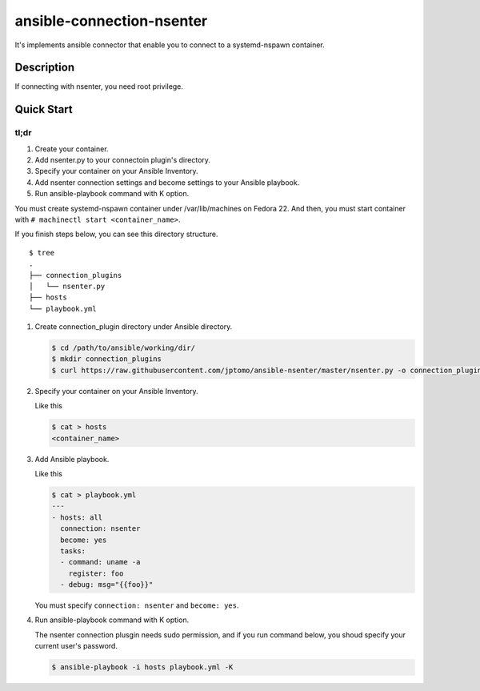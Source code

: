 ==========================
ansible-connection-nsenter
==========================

It's implements ansible connector that enable you to connect to
a systemd-nspawn container.

Description
===========

If connecting with nsenter, you need root privilege.

Quick Start
===========

tl;dr
-----

1. Create your container.
2. Add nsenter.py to your connectoin plugin's directory.
3. Specify your container on your Ansible Inventory.
4. Add nsenter connection settings and become settings to your Ansible playbook.
5. Run ansible-playbook command with K option.

You must create systemd-nspawn container under /var/lib/machines on Fedora 22.
And then, you must start container with ``# machinectl start <container_name>``.

If you finish steps below, you can see this directory structure.

::

  $ tree
  .
  ├── connection_plugins
  │   └── nsenter.py
  ├── hosts
  └── playbook.yml

1. Create connection_plugin directory under Ansible directory.

   .. code-block:: console

      $ cd /path/to/ansible/working/dir/
      $ mkdir connection_plugins
      $ curl https://raw.githubusercontent.com/jptomo/ansible-nsenter/master/nsenter.py -o connection_plugins/nsenter.py

2. Specify your container on your Ansible Inventory.

   Like this

   .. code-block:: console

      $ cat > hosts
      <container_name>

3. Add Ansible playbook.

   Like this

   .. code-block:: console

      $ cat > playbook.yml
      ---
      - hosts: all
        connection: nsenter
        become: yes
        tasks:
        - command: uname -a
          register: foo
        - debug: msg="{{foo}}"

   You must specify ``connection: nsenter`` and ``become: yes``.

4. Run ansible-playbook command with K option.

   The nsenter connection plusgin needs sudo permission, and if you run command
   below, you shoud specify your current user's password.

   .. code-block:: console

      $ ansible-playbook -i hosts playbook.yml -K
